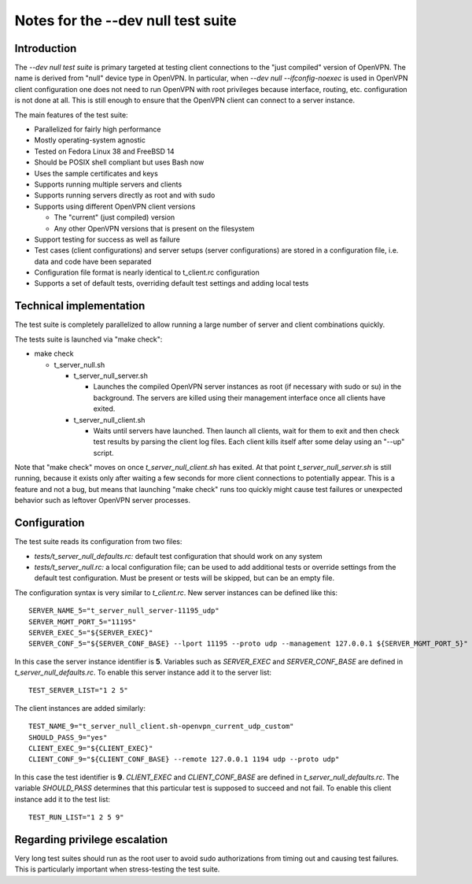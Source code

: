 Notes for the --dev null test suite
===================================

Introduction
------------

The *--dev null test suite* is primary targeted at testing client connections
to the "just compiled" version of OpenVPN. The name is derived from "null"
device type in OpenVPN. In particular, when *--dev null --ifconfig-noexec* is
used in OpenVPN client configuration one does not need to run OpenVPN with root
privileges because interface, routing, etc. configuration is not done at all.
This is still enough to ensure that the OpenVPN client can connect to a server
instance.

The main features of the test suite:

* Parallelized for fairly high performance
* Mostly operating-system agnostic
* Tested on Fedora Linux 38 and FreeBSD 14
* Should be POSIX shell compliant but uses Bash now
* Uses the sample certificates and keys
* Supports running multiple servers and clients
* Supports running servers directly as root and with sudo
* Supports using different OpenVPN client versions

  * The "current" (just compiled) version
  * Any other OpenVPN versions that is present on the filesystem

* Support testing for success as well as failure
* Test cases (client configurations) and server setups (server configurations) are stored in a configuration file, i.e. data and code have been separated
* Configuration file format is nearly identical to t_client.rc configuration
* Supports a set of default tests, overriding default test settings and adding local tests

Technical implementation
------------------------

The test suite is completely parallelized to allow running a large number of
server and client combinations quickly.

The tests suite is launched via "make check":

* make check

  * t_server_null.sh

    * t_server_null_server.sh

      * Launches the compiled OpenVPN server instances as root (if necessary with sudo or su) in the background. The servers are killed using their management interface once all clients have exited.

    * t_server_null_client.sh

      * Waits until servers have launched. Then launch all clients, wait for them to exit and then check test results by parsing the client log files. Each client kills itself after some delay using an "--up" script.

Note that "make check" moves on once *t_server_null_client.sh* has exited. At
that point *t_server_null_server.sh* is still running, because it exists only
after waiting a few seconds for more client connections to potentially appear.
This is a feature and not a bug, but means that launching "make check" runs too
quickly might cause test failures or unexpected behavior such as leftover
OpenVPN server processes.

Configuration
-------------

The test suite reads its configuration from two files:

* *tests/t_server_null_defaults.rc:* default test configuration that should work on any system
* *tests/t_server_null.rc:* a local configuration file; can be used to add additional tests or override settings from the default test configuration. Must be present or tests will be skipped, but can be an empty file.

The configuration syntax is very similar to *t_client.rc*. New server instances can be
defined like this::

  SERVER_NAME_5="t_server_null_server-11195_udp"
  SERVER_MGMT_PORT_5="11195"
  SERVER_EXEC_5="${SERVER_EXEC}"
  SERVER_CONF_5="${SERVER_CONF_BASE} --lport 11195 --proto udp --management 127.0.0.1 ${SERVER_MGMT_PORT_5}"

In this case the server instance identifier is **5**. Variables such as
*SERVER_EXEC* and *SERVER_CONF_BASE* are defined in
*t_server_null_defaults.rc*. To enable this server instance add it to the
server list::

  TEST_SERVER_LIST="1 2 5"

The client instances are added similarly::

  TEST_NAME_9="t_server_null_client.sh-openvpn_current_udp_custom"
  SHOULD_PASS_9="yes"
  CLIENT_EXEC_9="${CLIENT_EXEC}"
  CLIENT_CONF_9="${CLIENT_CONF_BASE} --remote 127.0.0.1 1194 udp --proto udp"

In this case the test identifier is **9**. *CLIENT_EXEC* and *CLIENT_CONF_BASE*
are defined in *t_server_null_defaults.rc*. The variable *SHOULD_PASS*
determines that this particular test is supposed to succeed and not fail.  To
enable this client instance add it to the test list::

  TEST_RUN_LIST="1 2 5 9"

Regarding privilege escalation
------------------------------

Very long test suites should run as the root user to avoid sudo authorizations
from timing out and causing test failures. This is particularly important when
stress-testing the test suite.
